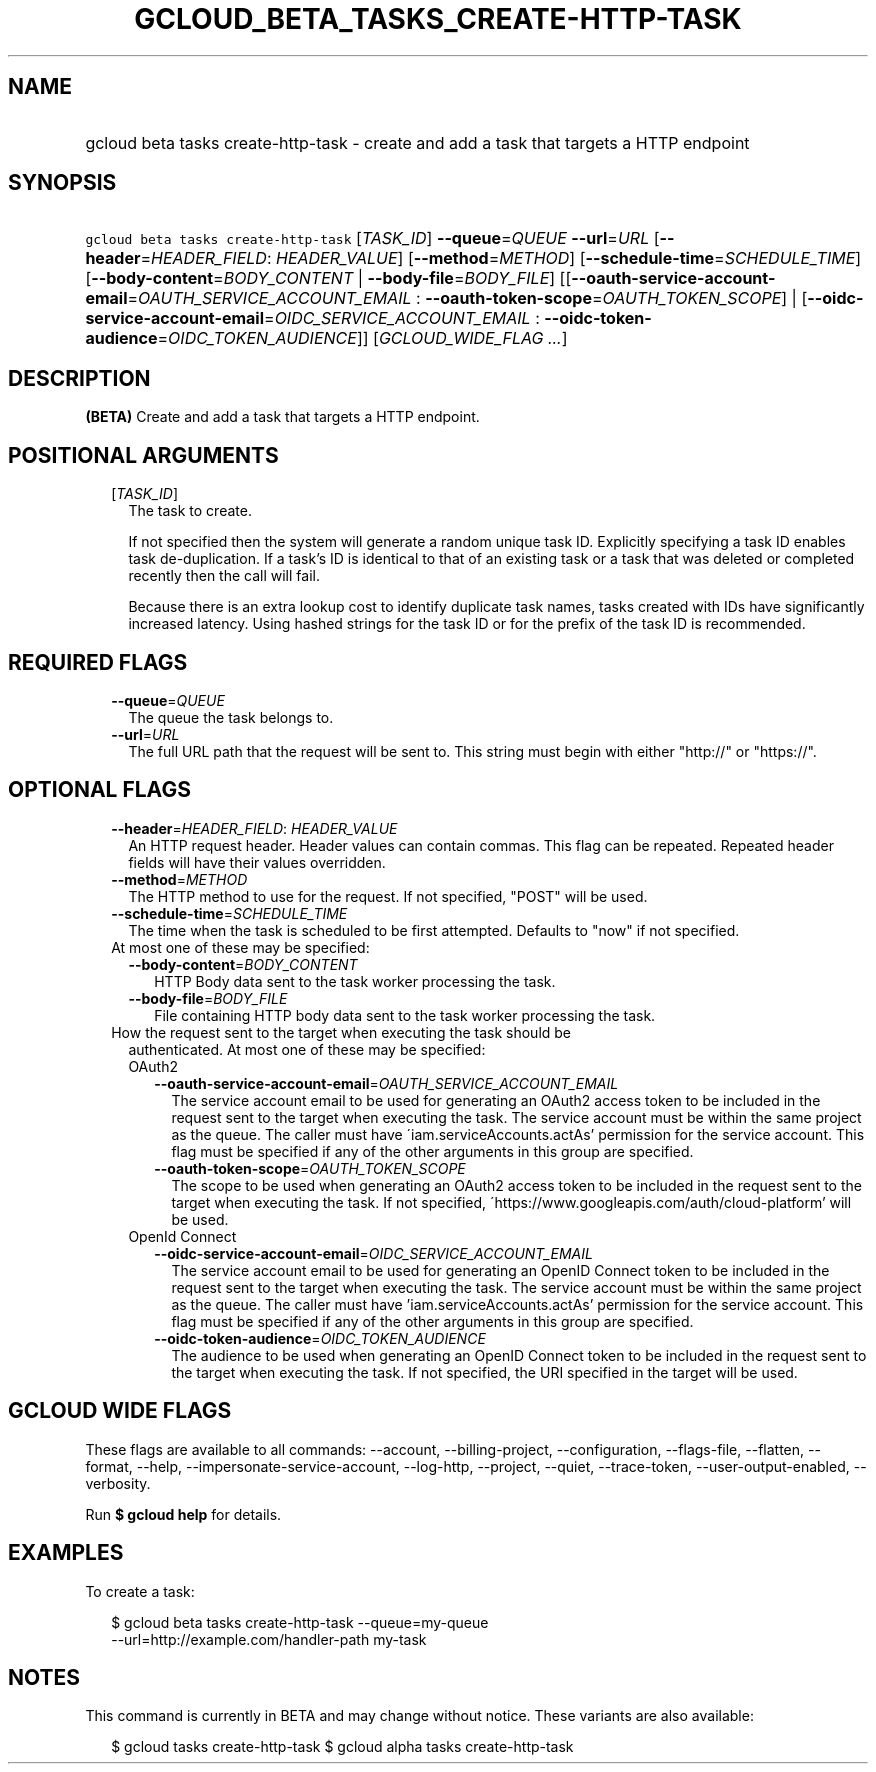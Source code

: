 
.TH "GCLOUD_BETA_TASKS_CREATE\-HTTP\-TASK" 1



.SH "NAME"
.HP
gcloud beta tasks create\-http\-task \- create and add a task that targets a HTTP endpoint



.SH "SYNOPSIS"
.HP
\f5gcloud beta tasks create\-http\-task\fR [\fITASK_ID\fR] \fB\-\-queue\fR=\fIQUEUE\fR \fB\-\-url\fR=\fIURL\fR [\fB\-\-header\fR=\fIHEADER_FIELD\fR:\ \fIHEADER_VALUE\fR] [\fB\-\-method\fR=\fIMETHOD\fR] [\fB\-\-schedule\-time\fR=\fISCHEDULE_TIME\fR] [\fB\-\-body\-content\fR=\fIBODY_CONTENT\fR\ |\ \fB\-\-body\-file\fR=\fIBODY_FILE\fR] [[\fB\-\-oauth\-service\-account\-email\fR=\fIOAUTH_SERVICE_ACCOUNT_EMAIL\fR\ :\ \fB\-\-oauth\-token\-scope\fR=\fIOAUTH_TOKEN_SCOPE\fR]\ |\ [\fB\-\-oidc\-service\-account\-email\fR=\fIOIDC_SERVICE_ACCOUNT_EMAIL\fR\ :\ \fB\-\-oidc\-token\-audience\fR=\fIOIDC_TOKEN_AUDIENCE\fR]] [\fIGCLOUD_WIDE_FLAG\ ...\fR]



.SH "DESCRIPTION"

\fB(BETA)\fR Create and add a task that targets a HTTP endpoint.



.SH "POSITIONAL ARGUMENTS"

.RS 2m
.TP 2m
[\fITASK_ID\fR]
The task to create.

If not specified then the system will generate a random unique task ID.
Explicitly specifying a task ID enables task de\-duplication. If a task's ID is
identical to that of an existing task or a task that was deleted or completed
recently then the call will fail.

Because there is an extra lookup cost to identify duplicate task names, tasks
created with IDs have significantly increased latency. Using hashed strings for
the task ID or for the prefix of the task ID is recommended.


.RE
.sp

.SH "REQUIRED FLAGS"

.RS 2m
.TP 2m
\fB\-\-queue\fR=\fIQUEUE\fR
The queue the task belongs to.

.TP 2m
\fB\-\-url\fR=\fIURL\fR
The full URL path that the request will be sent to. This string must begin with
either "http://" or "https://".


.RE
.sp

.SH "OPTIONAL FLAGS"

.RS 2m
.TP 2m
\fB\-\-header\fR=\fIHEADER_FIELD\fR: \fIHEADER_VALUE\fR
An HTTP request header. Header values can contain commas. This flag can be
repeated. Repeated header fields will have their values overridden.

.TP 2m
\fB\-\-method\fR=\fIMETHOD\fR
The HTTP method to use for the request. If not specified, "POST" will be used.

.TP 2m
\fB\-\-schedule\-time\fR=\fISCHEDULE_TIME\fR
The time when the task is scheduled to be first attempted. Defaults to "now" if
not specified.

.TP 2m

At most one of these may be specified:

.RS 2m
.TP 2m
\fB\-\-body\-content\fR=\fIBODY_CONTENT\fR
HTTP Body data sent to the task worker processing the task.

.TP 2m
\fB\-\-body\-file\fR=\fIBODY_FILE\fR
File containing HTTP body data sent to the task worker processing the task.

.RE
.sp
.TP 2m

How the request sent to the target when executing the task should be
authenticated. At most one of these may be specified:

.RS 2m
.TP 2m

OAuth2

.RS 2m
.TP 2m
\fB\-\-oauth\-service\-account\-email\fR=\fIOAUTH_SERVICE_ACCOUNT_EMAIL\fR
The service account email to be used for generating an OAuth2 access token to be
included in the request sent to the target when executing the task. The service
account must be within the same project as the queue. The caller must have
\'iam.serviceAccounts.actAs' permission for the service account. This flag must
be specified if any of the other arguments in this group are specified.

.TP 2m
\fB\-\-oauth\-token\-scope\fR=\fIOAUTH_TOKEN_SCOPE\fR
The scope to be used when generating an OAuth2 access token to be included in
the request sent to the target when executing the task. If not specified,
\'https://www.googleapis.com/auth/cloud\-platform' will be used.

.RE
.sp
.TP 2m

OpenId Connect

.RS 2m
.TP 2m
\fB\-\-oidc\-service\-account\-email\fR=\fIOIDC_SERVICE_ACCOUNT_EMAIL\fR
The service account email to be used for generating an OpenID Connect token to
be included in the request sent to the target when executing the task. The
service account must be within the same project as the queue. The caller must
have 'iam.serviceAccounts.actAs' permission for the service account. This flag
must be specified if any of the other arguments in this group are specified.

.TP 2m
\fB\-\-oidc\-token\-audience\fR=\fIOIDC_TOKEN_AUDIENCE\fR
The audience to be used when generating an OpenID Connect token to be included
in the request sent to the target when executing the task. If not specified, the
URI specified in the target will be used.


.RE
.RE
.RE
.sp

.SH "GCLOUD WIDE FLAGS"

These flags are available to all commands: \-\-account, \-\-billing\-project,
\-\-configuration, \-\-flags\-file, \-\-flatten, \-\-format, \-\-help,
\-\-impersonate\-service\-account, \-\-log\-http, \-\-project, \-\-quiet,
\-\-trace\-token, \-\-user\-output\-enabled, \-\-verbosity.

Run \fB$ gcloud help\fR for details.



.SH "EXAMPLES"

To create a task:

.RS 2m
$ gcloud beta tasks create\-http\-task \-\-queue=my\-queue
  \-\-url=http://example.com/handler\-path my\-task
.RE



.SH "NOTES"

This command is currently in BETA and may change without notice. These variants
are also available:

.RS 2m
$ gcloud tasks create\-http\-task
$ gcloud alpha tasks create\-http\-task
.RE

